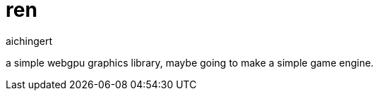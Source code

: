 = ren
aichingert
:icons: font
:toc:
:toclevels: 3
:experimental:

a simple webgpu graphics library, maybe going to make a simple game engine.
